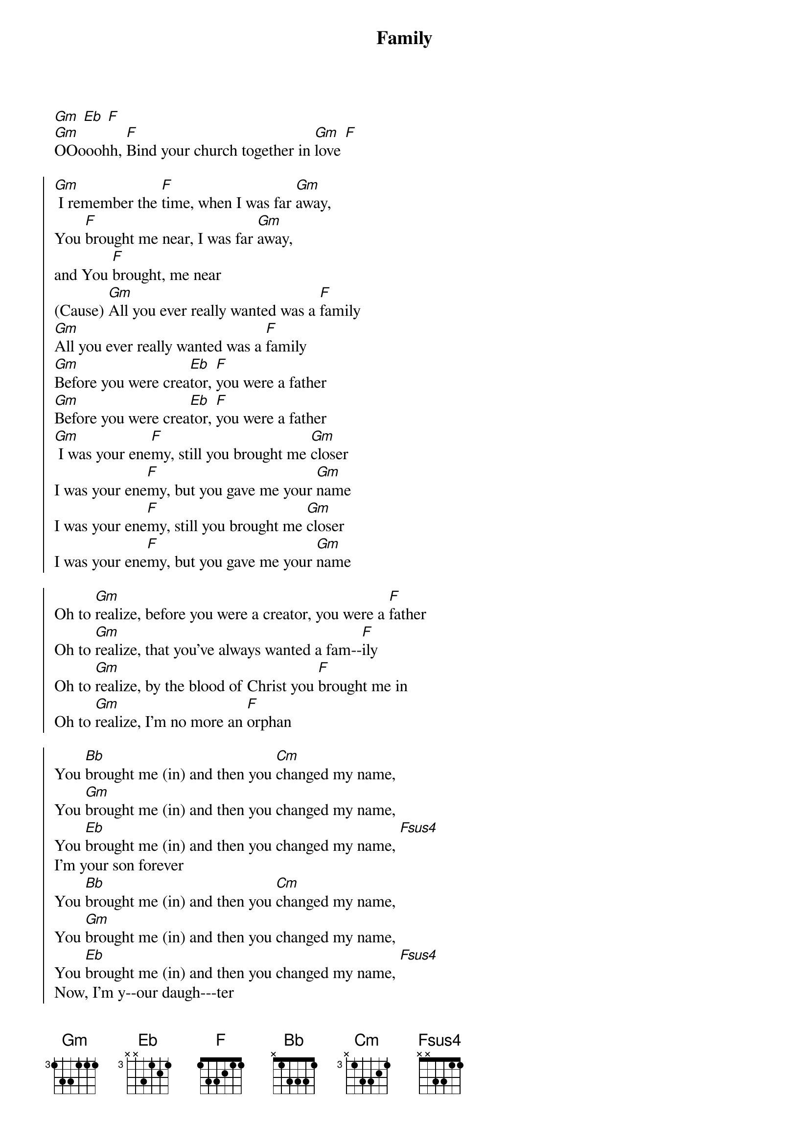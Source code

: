 {title: Family}
{artist: Jaye Thomas, Laura Hackett Park, Jonathan Engle}
{key: Bb}

{start_of_verse}
[Gm] [Eb] [F]
[Gm]OOooohh, [F]Bind your church together in [Gm]love [F]
{end_of_verse}

{start_of_chorus}
[Gm] I remember the [F]time, when I was far [Gm]away,
You [F]brought me near, I was far [Gm]away,
and You [F]brought, me near
(Cause) [Gm]All you ever really wanted was a [F]family
[Gm]All you ever really wanted was a [F]family
[Gm]Before you were crea[Eb]tor, [F]you were a father
[Gm]Before you were crea[Eb]tor, [F]you were a father
[Gm] I was your ene[F]my, still you brought me [Gm]closer
I was your ene[F]my, but you gave me your [Gm]name
I was your ene[F]my, still you brought me [Gm]closer
I was your ene[F]my, but you gave me your [Gm]name
{end_of_chorus}

{start_of_chorus}
Oh to [Gm]realize, before you were a creator, you were a [F]father
Oh to [Gm]realize, that you've always wanted a fam--[F]ily
Oh to [Gm]realize, by the blood of Christ you [F]brought me in
Oh to [Gm]realize, I'm no more an [F]orphan
{end_of_chorus}

{start_of_chorus}
You [Bb]brought me (in) and then you [Cm]changed my name,
You [Gm]brought me (in) and then you changed my name,
You [Eb]brought me (in) and then you changed my name, [Fsus4]
I'm your son forever
You [Bb]brought me (in) and then you [Cm]changed my name,
You [Gm]brought me (in) and then you changed my name,
You [Eb]brought me (in) and then you changed my name, [Fsus4]
Now, I'm y--our daugh---ter
{end_of_chorus}

{start_of_chorus}
(Yeah) [Bb]We will go anywhere, [Gm]We are Your family
[Eb]Dying those daily deaths And [Fsus4]living abundantly
Oh, [Bb]We will go anywhere, [Gm]We are Your family
[Eb]Dying those daily deaths And [Fsus4]living abundantly
{end_of_chorus}
